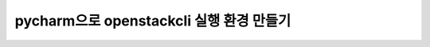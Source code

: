 ==========================================================
pycharm으로 openstackcli 실행 환경 만들기
==========================================================

